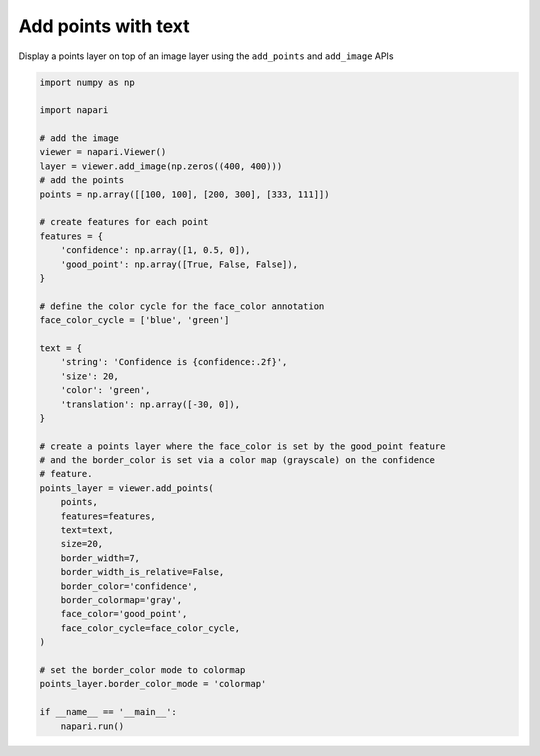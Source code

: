 
.. DO NOT EDIT.
.. THIS FILE WAS AUTOMATICALLY GENERATED BY SPHINX-GALLERY.
.. TO MAKE CHANGES, EDIT THE SOURCE PYTHON FILE:
.. "gallery/add_points_with_text.py"
.. LINE NUMBERS ARE GIVEN BELOW.

.. only:: html

    .. note::
        :class: sphx-glr-download-link-note

        :ref:`Go to the end <sphx_glr_download_gallery_add_points_with_text.py>`
        to download the full example as a Python script or as a
        Jupyter notebook.

.. rst-class:: sphx-glr-example-title

.. _sphx_glr_gallery_add_points_with_text.py:


Add points with text
====================

Display a points layer on top of an image layer using the ``add_points`` and
``add_image`` APIs

.. tags:: visualization-basic

.. GENERATED FROM PYTHON SOURCE LINES 10-58



.. image-sg:: /gallery/images/sphx_glr_add_points_with_text_001.png
   :alt: add points with text
   :srcset: /gallery/images/sphx_glr_add_points_with_text_001.png
   :class: sphx-glr-single-img





.. code-block:: Python


    import numpy as np

    import napari

    # add the image
    viewer = napari.Viewer()
    layer = viewer.add_image(np.zeros((400, 400)))
    # add the points
    points = np.array([[100, 100], [200, 300], [333, 111]])

    # create features for each point
    features = {
        'confidence': np.array([1, 0.5, 0]),
        'good_point': np.array([True, False, False]),
    }

    # define the color cycle for the face_color annotation
    face_color_cycle = ['blue', 'green']

    text = {
        'string': 'Confidence is {confidence:.2f}',
        'size': 20,
        'color': 'green',
        'translation': np.array([-30, 0]),
    }

    # create a points layer where the face_color is set by the good_point feature
    # and the border_color is set via a color map (grayscale) on the confidence
    # feature.
    points_layer = viewer.add_points(
        points,
        features=features,
        text=text,
        size=20,
        border_width=7,
        border_width_is_relative=False,
        border_color='confidence',
        border_colormap='gray',
        face_color='good_point',
        face_color_cycle=face_color_cycle,
    )

    # set the border_color mode to colormap
    points_layer.border_color_mode = 'colormap'

    if __name__ == '__main__':
        napari.run()


.. _sphx_glr_download_gallery_add_points_with_text.py:

.. only:: html

  .. container:: sphx-glr-footer sphx-glr-footer-example

    .. container:: sphx-glr-download sphx-glr-download-jupyter

      :download:`Download Jupyter notebook: add_points_with_text.ipynb <add_points_with_text.ipynb>`

    .. container:: sphx-glr-download sphx-glr-download-python

      :download:`Download Python source code: add_points_with_text.py <add_points_with_text.py>`

    .. container:: sphx-glr-download sphx-glr-download-zip

      :download:`Download zipped: add_points_with_text.zip <add_points_with_text.zip>`


.. only:: html

 .. rst-class:: sphx-glr-signature

    `Gallery generated by Sphinx-Gallery <https://sphinx-gallery.github.io>`_
